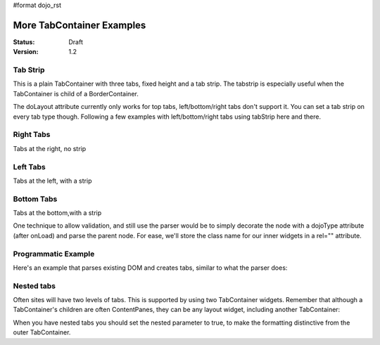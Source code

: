 #format dojo_rst

More TabContainer Examples
==========================

:Status: Draft
:Version: 1.2


Tab Strip
---------
This is a plain TabContainer with three tabs, fixed height and a tab strip. The tabstrip is especially useful when the TabContainer is child of a BorderContainer.

.. cv-compound::

  .. cv:: javascript

    <script type="text/javascript">
    dojo.require("dijit.layout.TabContainer");
    dojo.require("dijit.layout.ContentPane");
    </script>

  The html is very simple

  .. cv :: html

    <div dojoType="dijit.layout.TabContainer" style="width: 100%; height: 100px;" tabStrip="true">
      <div dojoType="dijit.layout.ContentPane" title="My first tab" selected="true">
        Lorem ipsum and all around...
      </div>
      <div dojoType="dijit.layout.ContentPane" title="My second tab">
        Lorem ipsum and all around - second...
      </div>
      <div dojoType="dijit.layout.ContentPane" title="My last tab">
        Lorem ipsum and all around - last...
      </div>
    </div>

The doLayout attribute currently only works for top tabs, left/bottom/right tabs don't support it. You can set a tab strip on every tab type though. Following a few examples with left/bottom/right tabs using tabStrip here and there.


Right Tabs
----------
Tabs at the right, no strip 

.. cv-compound::

  .. cv:: javascript

    <script type="text/javascript">
    dojo.require("dijit.layout.TabContainer");
    dojo.require("dijit.layout.ContentPane");
    </script>

  notice the tabPosition attribute

  .. cv :: html

    <div dojoType="dijit.layout.TabContainer" style="width: 100%; height: 100px;" tabPosition="right-h">
      <div dojoType="dijit.layout.ContentPane" title="My first tab" selected="true">
        Lorem ipsum and all around...
      </div>
      <div dojoType="dijit.layout.ContentPane" title="My second tab">
        Lorem ipsum and all around - second...
      </div>
      <div dojoType="dijit.layout.ContentPane" title="My last tab">
        Lorem ipsum and all around - last...
      </div>
    </div>

Left Tabs
---------
Tabs at the left, with a strip 

.. cv-compound::

  .. cv:: javascript

    <script type="text/javascript">
    dojo.require("dijit.layout.TabContainer");
    dojo.require("dijit.layout.ContentPane");
    </script>

  notice the tabPosition attribute

  .. cv :: html

    <div dojoType="dijit.layout.TabContainer" style="width: 100%; height: 100px;" tabPosition="left-h" tabStrip="true">
      <div dojoType="dijit.layout.ContentPane" title="My first tab" selected="true">
        Lorem ipsum and all around...
      </div>
      <div dojoType="dijit.layout.ContentPane" title="My second tab">
        Lorem ipsum and all around - second...
      </div>
      <div dojoType="dijit.layout.ContentPane" title="My last tab">
        Lorem ipsum and all around - last...
      </div>
    </div>

Bottom Tabs
-----------
Tabs at the bottom,with a strip 

.. cv-compound::

  .. cv:: javascript

    <script type="text/javascript">
    dojo.require("dijit.layout.TabContainer");
    dojo.require("dijit.layout.ContentPane");
    </script>

  notice the tabPosition attribute

  .. cv :: html

    <div dojoType="dijit.layout.TabContainer" style="width: 100%; height: 100px;" tabPosition="bottom" tabStrip="true">
      <div dojoType="dijit.layout.ContentPane" title="My first tab" selected="true">
        Lorem ipsum and all around...
      </div>
      <div dojoType="dijit.layout.ContentPane" title="My second tab">
        Lorem ipsum and all around - second...
      </div>
      <div dojoType="dijit.layout.ContentPane" title="My last tab">
        Lorem ipsum and all around - last...
      </div>
    </div>

One technique to allow validation, and still use the parser would be to simply decorate the node with a dojoType attribute (after onLoad) and parse the parent node. For ease, we'll store the class name for our inner widgets in a rel="" attribute.

.. cv-compound::

  .. cv:: javascript

    <script type="text/javascript">
    dojo.require("dijit.layout.TabContainer");
    dojo.require("dijit.layout.ContentPane");
    dojo.require("dojo.parser");
    dojo.addOnLoad(function(){
        dojo.query("div[rel]").forEach(function(n){
            var className = dojo.attr(n,"rel");
            // now set it
            dojo.attr(n, "dojoType", className);
        });
        dojo.parser.parse("progtabwrapper");
    });
    </script>


  .. cv :: html

    <div id="progtabwrapper">
    <div rel="dijit.layout.TabContainer" style="width: 100%; height: 100px;">
      <div rel="dijit.layout.ContentPane" title="My first tab">
        Lorem ipsum and all around...
      </div>
      <div rel="dijit.layout.ContentPane" title="My second tab">
        Lorem ipsum and all around - second...
      </div>
      <div rel="dijit.layout.ContentPane" title="My last tab">
        Lorem ipsum and all around - last...
      </div>
    </div>
    </div>

Programmatic Example
--------------------
Here's an example that parses existing DOM and creates tabs,
similar to what the parser does:

.. cv-compound::
 
  As a simple example, we'll use `dojo.query <dojo/query>`_ to find and create the ContentPanes used in the TabContainer

  .. cv:: javascript

    <script type="text/javascript">
    dojo.require("dijit.layout.TabContainer");
    dojo.require("dijit.layout.ContentPane");
    dojo.addOnLoad(function(){
        dojo.query(".tc1cp").forEach(function(n){
            new dijit.layout.ContentPane({
                // just pass a title: attribute, this, we're stealing from the node
                title: dojo.attr(n,"title") 
            }, n);
        });
        var tc = new dijit.layout.TabContainer({
            style: dojo.attr("tc1-prog", "style") 
        },"tc1-prog");
        tc.startup(); 
    });
    </script>

  The html is very simple

  .. cv:: html

    <div id="tc1-prog" style="width: 100%; height: 100px;">
      <div class="tc1cp" title="My first tab">
        Lorem ipsum and all around...
      </div>
      <div class="tc1cp" title="My second tab">
        Lorem ipsum and all around - second...
      </div>
      <div class="tc1cp" title="My last tab">
        Lorem ipsum and all around - last...
      </div>
    </div>

Nested tabs
-----------
Often sites will have two levels of tabs.  This is supported by using two TabContainer widgets.   Remember that although a TabContainer's children are often ContentPanes, they can be any layout widget, including another TabContainer:

.. cv-compound::

  .. cv:: javascript

    <script type="text/javascript">
    dojo.require("dijit.layout.TabContainer");
    dojo.require("dijit.layout.ContentPane");
    </script>

  The html is very simple

  .. cv :: html

    <div dojoType="dijit.layout.TabContainer" style="width: 100%; height: 100px;">
      <div dojoType="dijit.layout.TabContainer" title="Tab 1" nested="true">
        <div dojoType="dijit.layout.ContentPane" title="My first inner tab" selected="true">
          Lorem ipsum and all around...
        </div>
        <div dojoType="dijit.layout.ContentPane" title="My second inner tab">
          Lorem ipsum and all around - second...
        </div>
        <div dojoType="dijit.layout.ContentPane" title="My last inner tab">
          Lorem ipsum and all around - last...
        </div>
      </div>
      <div dojoType="dijit.layout.TabContainer" title="Tab 2" nested="true">
        <div dojoType="dijit.layout.ContentPane" title="My first inner tab" selected="true">
          Lorem ipsum and all around...
        </div>
        <div dojoType="dijit.layout.ContentPane" title="My second inner tab">
          Lorem ipsum and all around - second...
        </div>
        <div dojoType="dijit.layout.ContentPane" title="My last inner tab">
          Lorem ipsum and all around - last...
        </div>
      </div>
    </div>

When you have nested tabs you should set the nested parameter to true, to make the formatting distinctive from the outer TabContainer.
